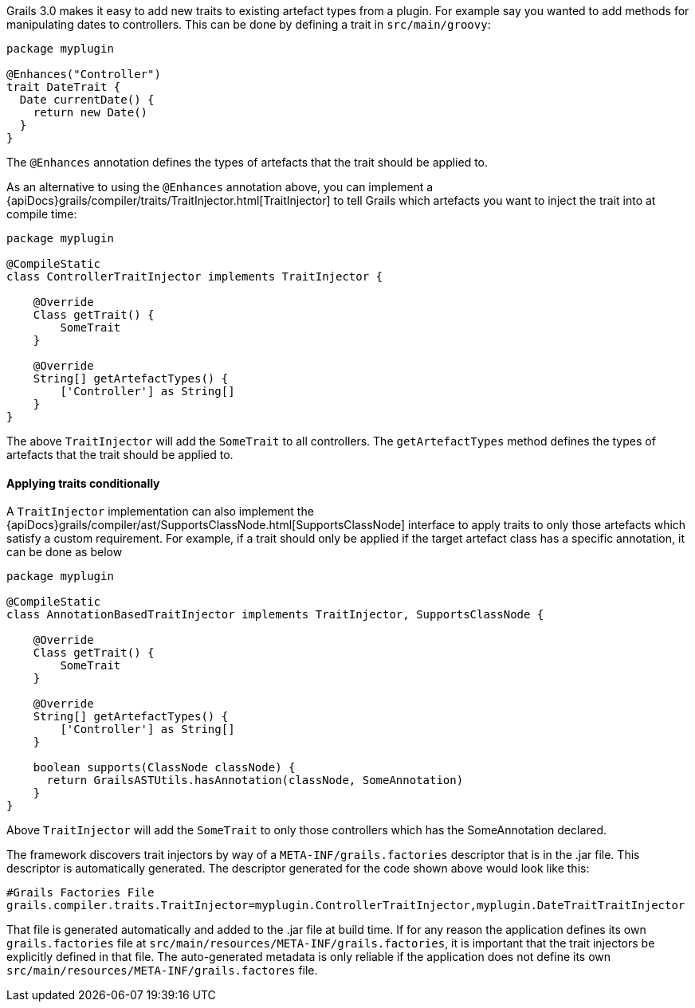 Grails 3.0 makes it easy to add new traits to existing artefact types from a plugin. For example say you wanted to add methods for manipulating dates to controllers. This can be done by defining a trait in `src/main/groovy`:

[source,groovy]
----
package myplugin

@Enhances("Controller")
trait DateTrait {
  Date currentDate() {
    return new Date()
  }
}
----

The `@Enhances` annotation defines the types of artefacts that the trait should be applied to.

As an alternative to using the `@Enhances` annotation above, you can implement a {apiDocs}grails/compiler/traits/TraitInjector.html[TraitInjector] to tell Grails which artefacts you want to inject the trait into at compile time:

[source,groovy]
----
package myplugin

@CompileStatic
class ControllerTraitInjector implements TraitInjector {

    @Override
    Class getTrait() {
        SomeTrait
    }

    @Override
    String[] getArtefactTypes() {
        ['Controller'] as String[]
    }
}
----

The above `TraitInjector` will add the `SomeTrait` to all controllers. The `getArtefactTypes` method defines the types of artefacts that the trait should be applied to.

==== Applying traits conditionally
A `TraitInjector` implementation can also implement the {apiDocs}grails/compiler/ast/SupportsClassNode.html[SupportsClassNode] interface to apply traits to only those artefacts which satisfy a custom requirement. 
For example, if a trait should only be applied if the target artefact class has a specific annotation, it can be done as below


[source,groovy]
----
package myplugin

@CompileStatic
class AnnotationBasedTraitInjector implements TraitInjector, SupportsClassNode {

    @Override
    Class getTrait() {
        SomeTrait
    }

    @Override
    String[] getArtefactTypes() {
        ['Controller'] as String[]
    }
    
    boolean supports(ClassNode classNode) {
      return GrailsASTUtils.hasAnnotation(classNode, SomeAnnotation)
    }
}
----

Above `TraitInjector` will add the `SomeTrait` to only those controllers which has the SomeAnnotation declared.

The framework discovers trait injectors by way of a `META-INF/grails.factories` descriptor that is in the .jar file.  This descriptor is automatically generated.  The descriptor generated for the code shown above would look like this:

[source]
----
#Grails Factories File
grails.compiler.traits.TraitInjector=myplugin.ControllerTraitInjector,myplugin.DateTraitTraitInjector
----

That file is generated automatically and added to the .jar file at build time.  If for any reason the application defines its own `grails.factories` file at `src/main/resources/META-INF/grails.factories`, it is important that the trait injectors be explicitly defined in that file.  The auto-generated metadata is only reliable if the application does not define its own `src/main/resources/META-INF/grails.factores` file.

